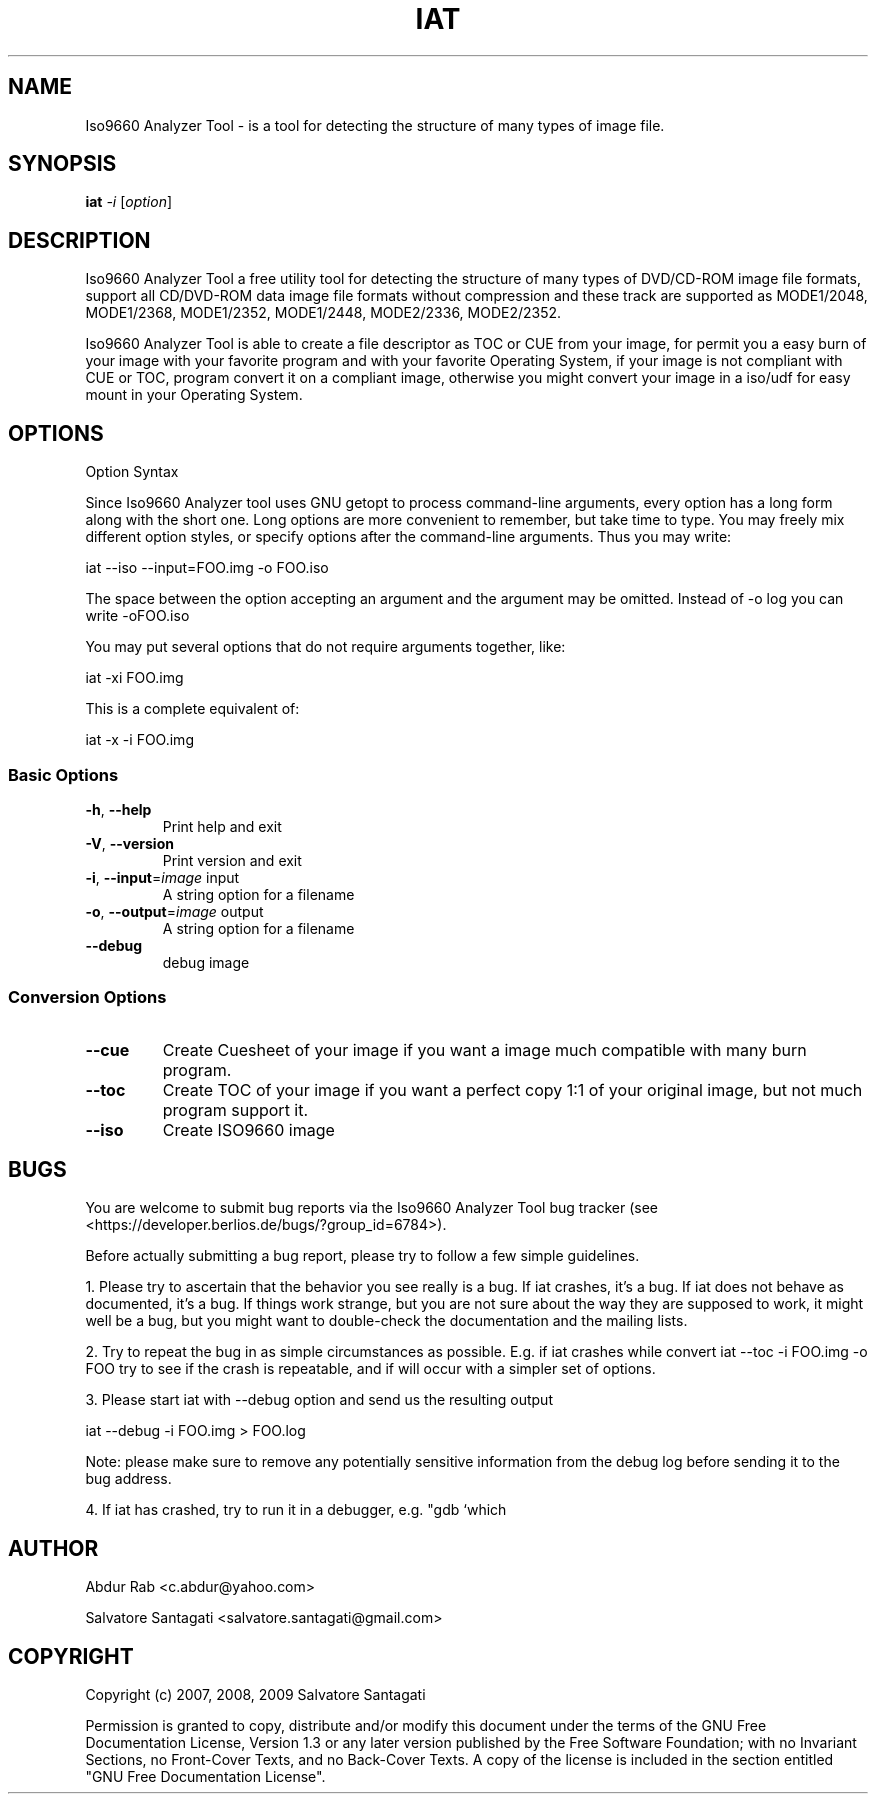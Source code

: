 .\" DO NOT MODIFY THIS FILE!  It was generated by help2man 1.36.
.TH IAT "1" "August 2009" "Iso9660 Analyzer Tool 0.1.7" "User Commands"
.SH NAME
Iso9660 Analyzer Tool \- is a tool for detecting the structure of many types of image file. 
.SH SYNOPSIS
.B iat
\fI-i \fR[\fIoption\fR]
.SH DESCRIPTION
Iso9660 Analyzer Tool a free utility tool for detecting the structure of many types of DVD/CD-ROM image file formats, support all CD/DVD-ROM data image file formats without compression and these track are supported  as MODE1/2048, MODE1/2368, MODE1/2352, MODE1/2448, MODE2/2336, MODE2/2352.

Iso9660 Analyzer Tool is able to create a file descriptor as TOC or CUE from your image, for permit you a easy burn of your image with your favorite program and with your favorite Operating System, if your image is not compliant with CUE or TOC, program convert it on a compliant image, otherwise you might convert your image in a iso/udf for easy mount in your Operating System.
.PP

.SH OPTIONS
Option Syntax\n

Since Iso9660 Analyzer tool uses GNU getopt to process command-line arguments, every
option has a long form along with the short one.  Long options are more
convenient to remember, but take time to type.  You may freely mix
different option styles, or specify options after the command-line
arguments.  Thus you may write:\n

        \tiat --iso --input=FOO.img -o FOO.iso\n

The space between the option accepting an argument and the argument may
be omitted.  Instead of -o log you can write -oFOO.iso\n

You may put several options that do not require arguments together,
like:\n

        \tiat -xi FOO.img\n

This is a complete equivalent of:\n

       \tiat -x -i FOO.img\n\n

.SS "Basic Options"
.TP     

\fB\-h\fR, \fB\-\-help\fR
Print help and exit
.TP
\fB\-V\fR, \fB\-\-version\fR
Print version and exit
.TP
\fB\-i\fR, \fB\-\-input\fR=\fIimage\fR input
A string option for a filename
.TP
\fB\-o\fR, \fB\-\-output\fR=\fIimage\fR output
A string option for a filename
.TP
\fB\-\-debug\fR
debug image
.IP
.SS " Conversion Options" 
.TP
\fB\-\-cue\fR
Create Cuesheet of your image if you want a image much compatible with many burn program.
.TP
\fB\-\-toc\fR
Create TOC of your image if you want a perfect copy 1:1 of your original image, but not much program support it.
.TP
\fB\-\-iso\fR
Create ISO9660 image 
 
       
.SH BUGS
You are welcome to submit bug reports via the Iso9660 Analyzer Tool bug tracker (see
<https://developer.berlios.de/bugs/?group_id=6784>).

Before actually submitting a bug report, please try to follow a few
simple guidelines.

1.  Please try to ascertain that the behavior you see really is a bug.
If iat crashes, it's a bug.  If iat does not behave as
documented, it's a bug.  If things work strange, but you are not
sure about the way they are supposed to work, it might well be a
bug, but you might want to double-check the documentation and the
mailing lists.

2.  Try to repeat the bug in as simple circumstances as possible.  E.g.
if iat crashes while convert iat --toc -i FOO.img -o FOO try to see 
if the crash is repeatable, and if will occur with a simpler set of 
options.
                

3.  Please start iat with --debug  option and send us the resulting output

	iat --debug -i FOO.img > FOO.log

Note: please make sure to remove any potentially sensitive
information from the debug log before sending it to the bug
address.  

4.  If iat has crashed, try to run it in a debugger, e.g. "gdb `which
.SH AUTHOR
Abdur Rab <c.abdur@yahoo.com>

Salvatore Santagati <salvatore.santagati@gmail.com>
.SH COPYRIGHT

Copyright (c) 2007, 2008, 2009 Salvatore Santagati


Permission is granted to copy, distribute and/or modify this document
under the terms of the GNU Free Documentation License, Version 1.3 or
any later version published by the Free Software Foundation; with no
Invariant Sections, no Front-Cover Texts, and no Back-Cover Texts.  A
copy of the license is included in the section entitled "GNU Free
Documentation License".

